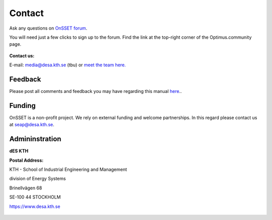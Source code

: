 Contact
==================

Ask any questions on `OnSSET forum <https://groups.google.com/g/onsset>`_.

You will need just a few clicks to sign up to the forum. Find the link at the top-right corner of the Optimus.community page.

.. figure::  img/reddit.png
   :align:   center

**Contact us:**

E-mail: media@desa.kth.se  (tbu) or `meet the team here. <https://www.kth.se/en/itm/inst/energiteknik/forskning/desa/personnel>`_


Feedback
+++++++++

Please post all comments and feedback you may have regarding this manual `here <https://groups.google.com/g/onsset/c/5qXWJISiigs>`_..

Funding
++++++++

OnSSET is a non-profit project. We rely on external funding and welcome partnerships. In this regard please contact us at seap@desa.kth.se.

Admininstration
++++++++++++++++

**dES KTH**

**Postal Address:**

KTH - School of Industrial Engineering and Management

division of Energy Systems

Brinellvägen 68

SE-100 44 STOCKHOLM

https://www.desa.kth.se


.. figure::  img/Kth_logo2.png
   :align:   center
